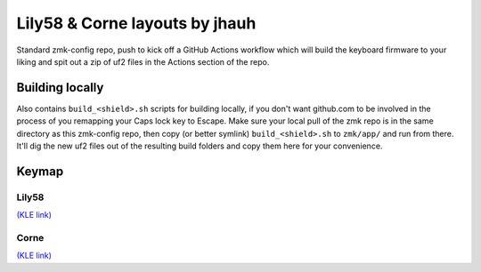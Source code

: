Lily58 & Corne layouts by jhauh
===============================

Standard zmk-config repo, push to kick off a GitHub Actions workflow
which will build the keyboard firmware to your liking and spit out
a zip of uf2 files in the Actions section of the repo.

Building locally
----------------

Also contains ``build_<shield>.sh`` scripts for building locally, if you
don't want github.com to be involved in the process of you remapping
your Caps lock key to Escape. Make sure your local pull of the zmk repo
is in the same directory as this zmk-config repo, then copy (or better
symlink) ``build_<shield>.sh`` to ``zmk/app/`` and run from there. It'll
dig the new uf2 files out of the resulting build folders and copy them
here for your convenience.

Keymap
------

Lily58
++++++

.. image:: ./lily58_layout.png

`(KLE link) <http://www.keyboard-layout-editor.com/#/gists/853b62b5eb7d15ec0cbc943373502cbf>`_

Corne
+++++

.. image:: ./corne_layout.png

`(KLE link) <http://www.keyboard-layout-editor.com/#/gists/be3668c5e614b14871b6f26c297686a5>`_


